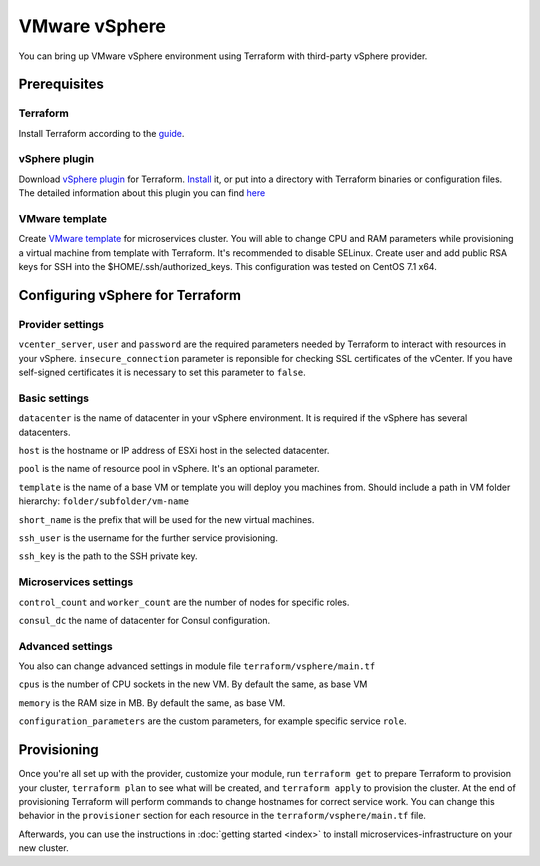 VMware vSphere
================

You can bring up VMware vSphere environment using Terraform with third-party vSphere provider.

Prerequisites
---------------

Terraform
^^^^^^^^^^^

Install Terraform according to the `guide <https://www.terraform.io/intro/getting-started/install.html>`_. 

vSphere plugin
^^^^^^^^^^^^^^^^

Download `vSphere plugin <https://github.com/mkuzmin/terraform-vsphere/releases>`_ for Terraform. `Install <https://terraform.io/docs/plugins/basics.html>`_ it, or put into a directory with Terraform binaries or configuration files.
The detailed information about this plugin you can find `here <https://github.com/mkuzmin/terraform-vsphere>`_

VMware template
^^^^^^^^^^^^^^^^^

Create `VMware template <https://pubs.vmware.com/vsphere-50/index.jsp?topic=%2Fcom.vmware.vsphere.vm_admin.doc_50%2FGUID-40BC4243-E4FA-4A46-8C8B-F50D92C186ED.html>`_ for microservices cluster. You will able to change CPU and RAM parameters while provisioning a virtual machine from template with Terraform. It's recommended to disable SELinux. Create user and add public RSA keys for SSH into the $HOME/.ssh/authorized_keys. 
This configuration was tested on CentOS 7.1 x64. 


Configuring vSphere for Terraform
-----------------------------------

Provider settings
^^^^^^^^^^^^^^^^^^^
``vcenter_server``, ``user`` and ``password`` are the required parameters needed by Terraform to interact with resources in your vSphere.
``insecure_connection`` parameter is reponsible for checking SSL certificates of the vCenter. If you have self-signed certificates it is necessary to set this parameter to ``false``.

.. envvar:: VSPHERE_USER

   The vSphere username with the necessary permissions.
  
.. envvar:: VSPHERE_PASSWORD

   The password of the user.

Basic settings
^^^^^^^^^^^^^^^^

``datacenter`` is the name of datacenter in your vSphere environment. It is required if the vSphere has several datacenters.

``host`` is the hostname or IP address of ESXi host in the selected datacenter.

``pool`` is the name of resource pool in vSphere. It's an optional parameter.

``template`` is the name of a base VM or template you will deploy you machines from. Should include a path in VM folder hierarchy: ``folder/subfolder/vm-name``

``short_name`` is the prefix that will be used for the new virtual machines.

``ssh_user`` is the username for the further service provisioning.

``ssh_key`` is the path to the SSH private key.


Microservices settings
^^^^^^^^^^^^^^^^^^^^^^^

``control_count`` and ``worker_count`` are the number of nodes for specific roles.

``consul_dc`` the name of datacenter for Consul configuration.

Advanced settings
^^^^^^^^^^^^^^^^^^^

You also can change advanced settings in module file ``terraform/vsphere/main.tf``

``cpus`` is the number of CPU sockets in the new VM. By default the same, as base VM

``memory`` is the RAM size in MB. By default the same, as base VM.

``configuration_parameters`` are the custom parameters, for example specific service ``role``. 

Provisioning
--------------

Once you're all set up with the provider, customize your module, run ``terraform get`` to prepare Terraform to provision your cluster, ``terraform plan`` to see what will be created, and ``terraform apply`` to provision the cluster. At the end of provisioning Terraform will perform commands to change hostnames for correct service work. You can change this behavior in the ``provisioner`` section for each resource in the ``terraform/vsphere/main.tf`` file. 

Afterwards, you can
use the instructions in :doc:`getting started <index>` to install
microservices-infrastructure on your new cluster. 


